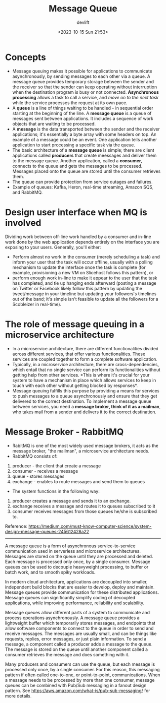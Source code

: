 #+TITLE: Message Queue
#+DATE: <2023-10-15 Sun 21:53>
#+AUTHOR: devlift
* Concepts
- Message queuing makes it possible for applications to communicate
  asynchronously, by sending messages to each other via a queue. A message
  queue provides temporary storage between the sender and the receiver so that
  the sender can keep operating without interruption when the destination
  program is busy or not connected. *Asynchronous processing* allows a task to
  call a service, and /move on to the next task/ while the service processes the
  request at its own pace.
- A *queue* is a line of things waiting to be handled - in sequential order
  starting at the beginning of the line. A *message queue* is a queue of
  messages sent between applications. It includes a sequence of work objects
  that are waiting to be processed. 
- A *message* is the data transported between the sender and the receiver
  applications; it's essentially a byte array with some headers on top. An
  example of a message could be an event. One application tells another
  application to start processing a specific task via the queue.
- The basic architecture of a *message queue* is simple; there are client
  applications called *producers* that create meessages and deliver them to the
  message queue. Another application, called a *consumer*, connects to the queue
  and gets the messages to be processed. Messages placed onto the queue are
  stored until the consumer retrieves them.
- The queue can provide protection from service outages and failures.
- Example of queues: Kafka, Heron, real-time streaming, Amazon SQS, and
  RabbitMQ.

[[../images/mq.jpeg]]

* Design user interface when MQ is involved
Dividing work between off-line work handled by a consumer and in-line work
done by the web application depends entirely on the interface you are exposing
to your users. Generally, you'll either:

- Perform almost no work in the consumer (merely scheduling a task) and inform
  your user that the task will occur offline, usually with a polling mechanism
  to update the interface once the task is complete (for example, provisioning
  a new VM on Slicehost follows this pattern), or
- perform enough work in-line to make it appear to the user that the task has
  completed, and tie up hanging ends afterward (posting a message on Twitter
  or Facebook likely follow this pattern by updating the tweet/message in your
  timeline but updating your followers's timelines out of the band; it's
  simple isn't feasible to update all the followers for a Scobleizer in
  real-time).

* The role of message queuing in a microservice architecture
- In a microservice architecture, there are different functionalities divided
  across different services, that offer various functionalities. These
  services are coupled together to form a complete software application.
- Typically, in a microservice architecture, there are cross-dependencies,
  which entail that no single service can perform its functionalities without
  getting help from other services. *This is where it's crucial for your
  system to have a mechanism in place which allows services to keep in touch
  with each other without getting blocked by responses*.
- Message queuing fulfills this purpose by providing a means for services to
  push messages to a queue asynchronously and ensure that they get delivered
  to the correct destination. To implement a message queue between services,
  you need a *message broker, think of it as a mailman*, who takes mail from a
  sender and delivers it to the correct destination.
* Message Broker - RabbitMQ
[[../images/mbroker.png]]

- RabitMQ is one of the most widely used message brokers, it acts as the
  message broker, "the mailman", a microservice architecture needs.
- RabbitMQ consists of:
1. producer - the client that create a message
2. consumer - receives a message 
3. queue - stores messages 
4. exchange - enables to route messages and send them to queues 
- The system functions in the following way: 
1. producer creates a message and sends it to an exchange.
2. exchange receives a message and routes it to queues subscribed to it
3. consumer receives messages from those queues he/she is subscribed to.

Reference: https://medium.com/must-know-computer-science/system-design-message-queues-245612428a22
-----
A message queue is a form of asynchronous service-to-service communication
used in serverless and microservice architectures. Messages are stored on the
queue until they are processed and deleted. Each message is processed only
once, by a single consumer. Message queues can be used to decouple heavyweight
processing, to buffer or batch work, and to smooth spiky workloads.

In modern cloud architecture, applications are decoupled into smaller,
independent build blocks that are easier to develop, deploy and
maintain. Message queues provide communication for these distributed
applications. Message queues can significantly simplify coding of decoupled
applications, while improving performance, reliability and scalability.

Message queues allow different parts of a system to communicate and process
operations asynchronously. A message queue provides a lightweight buffer which
temporarily stores messages, and endpoints that allow software components to
connect to the queue in order to send and receive messages. The messages are
usually small, and can be things like requests, replies, error messages, or
just plain information. To send a message, a component called a producer adds
a message to the queue. The message is stored on the queue until another
component called a consumer retrieves the message and does something with it.

[[../images/mq1.png]]

Many producers and consumers can use the queue, but each message is processed
only once, by a single consumer. For this reason, this messaging pattern if
often called one-to-one, or point-to-point, communications. When a message
needs to be processed by more than one consumer, message queues can be
combined with Pub/Sub messaging in a fanout design pattern. See
[[https://aws.amazon.com/what-is/pub-sub-messaging/]] for more details.
